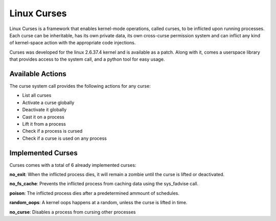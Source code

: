============================
Linux Curses
============================
Linux Curses is a framework that enables kernel-mode operations, called curses, to be inflicted upon running processes. Each curse can be inheritable, has its own private data, its own cross-curse permission system and can inflict any kind of kernel-space action with the appropriate code injections.

Curses was developed for the linux 2.6.37.4 kernel and is available as a patch.
Along with it, comes a userspace library that provides access to the system call, and a python tool for easy usage.


Available Actions
==================
The curse system call provides the following actions for any curse:

- List all curses
- Activate a curse globally
- Deactivate it globally
- Cast it on a process
- Lift it from a process
- Check if a process is cursed
- Check if a curse is used on any process

Implemented Curses
==================
Curses comes with a total of 6 already implemented curses:

**no_exit**:
When the inflicted process dies, it will remain a zombie until the curse is lifted or deactivated.

**no_fs_cache**:
Prevents the inflicted process from caching data using the sys_fadvise call.

**poison**:
The inflicted process dies after a predetermined ammount of schedules.

**random_oops**:
A kernel oops happens at a random, unless the curse is lifted in time.

**no_curse**:
Disables a process from cursing other processes
